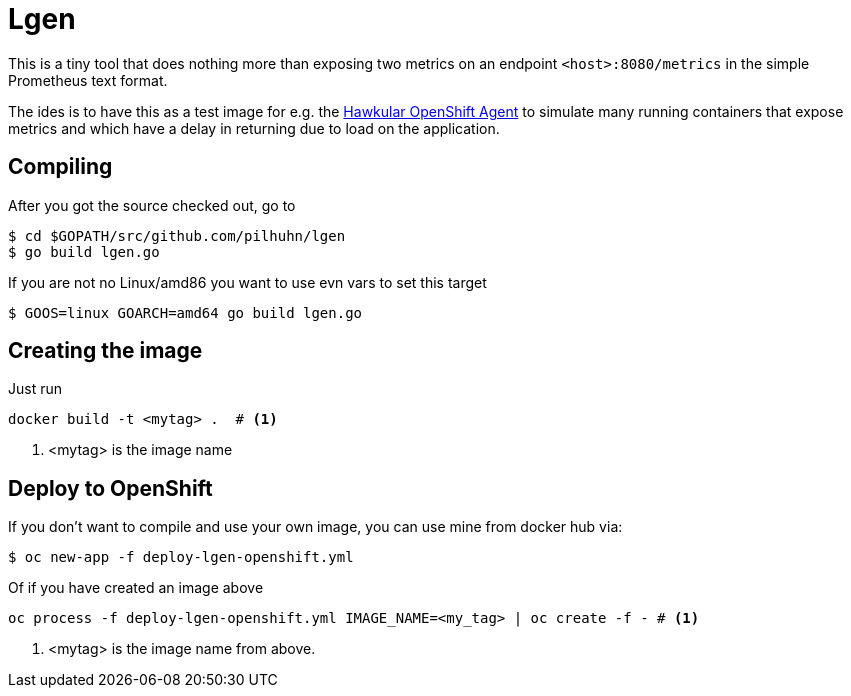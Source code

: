 = Lgen

This is a tiny tool that does nothing more than exposing two metrics on an endpoint `<host>:8080/metrics` in
the simple Prometheus text format.

The ides is to have this as a test image for e.g. the
https://github.com/hawkular/hawkular-openshift-agent[Hawkular OpenShift Agent] to simulate many running containers
 that expose metrics and which have a delay in returning due to load on the application.

== Compiling

After you got the source checked out, go to

[source, shell]
----
$ cd $GOPATH/src/github.com/pilhuhn/lgen
$ go build lgen.go
----

If you are not no Linux/amd86 you want to use evn vars to set this target


[source, shell]
----
$ GOOS=linux GOARCH=amd64 go build lgen.go
----

== Creating the image

Just run

[source, shell]
----
docker build -t <mytag> .  # <1>
----
<1> <mytag> is the image name


== Deploy to OpenShift

If you don't want to compile and use your own image, you can use mine from docker hub via:

[source, shell]
----
$ oc new-app -f deploy-lgen-openshift.yml
----

Of if you have created an image above

[source, shell]
----
oc process -f deploy-lgen-openshift.yml IMAGE_NAME=<my_tag> | oc create -f - # <1>
----
<1> <mytag> is the image name from above.